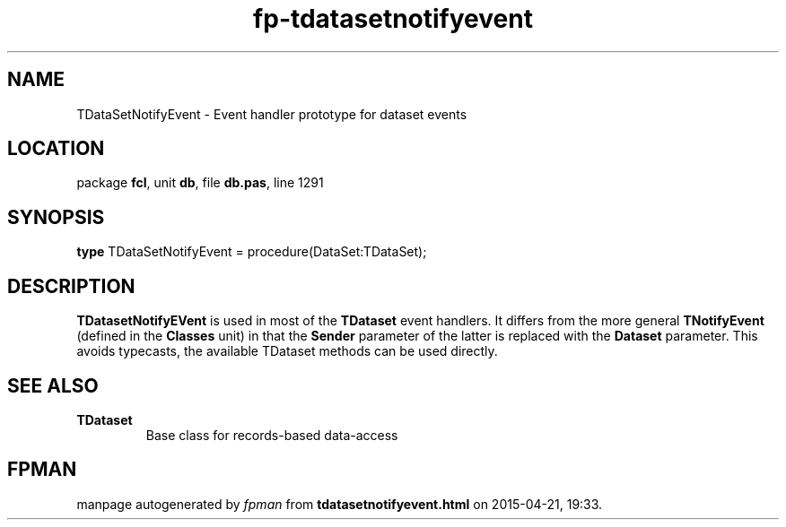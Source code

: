 .\" file autogenerated by fpman
.TH "fp-tdatasetnotifyevent" 3 "2014-03-14" "fpman" "Free Pascal Programmer's Manual"
.SH NAME
TDataSetNotifyEvent - Event handler prototype for dataset events
.SH LOCATION
package \fBfcl\fR, unit \fBdb\fR, file \fBdb.pas\fR, line 1291
.SH SYNOPSIS
\fBtype\fR TDataSetNotifyEvent = procedure(DataSet:TDataSet);
.SH DESCRIPTION
\fBTDatasetNotifyEVent\fR is used in most of the \fBTDataset\fR event handlers. It differs from the more general \fBTNotifyEvent\fR (defined in the \fBClasses\fR unit) in that the \fBSender\fR parameter of the latter is replaced with the \fBDataset\fR parameter. This avoids typecasts, the available TDataset methods can be used directly.


.SH SEE ALSO
.TP
.B TDataset
Base class for records-based data-access

.SH FPMAN
manpage autogenerated by \fIfpman\fR from \fBtdatasetnotifyevent.html\fR on 2015-04-21, 19:33.

